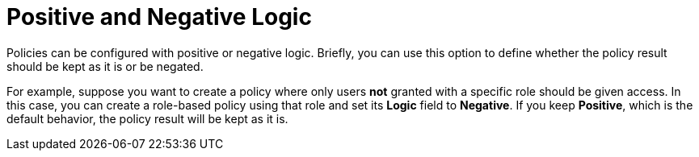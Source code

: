 [[_policy_logic]]
= Positive and Negative Logic

Policies can be configured with positive or negative logic. Briefly, you can use this option to define whether the policy result should be kept as it is or be negated.

For example, suppose you want to create a policy where only users *not* granted with a specific role should be given access. In this case,
you can create a role-based policy using that role and set its *Logic* field to *Negative*. If you keep *Positive*, which
is the default behavior, the policy result will be kept as it is.
